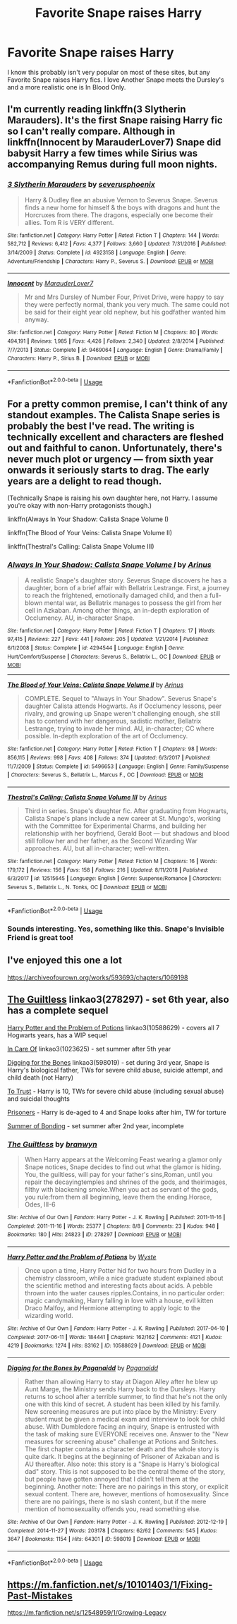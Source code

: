 #+TITLE: Favorite Snape raises Harry

* Favorite Snape raises Harry
:PROPERTIES:
:Author: mannd1068
:Score: 10
:DateUnix: 1549281266.0
:DateShort: 2019-Feb-04
:END:
I know this probably isn't very popular on most of these sites, but any Favorite Snape raises Harry fics. I love Another Snape meets the Dursley's and a more realistic one is In Blood Only.


** I'm currently reading linkffn(3 Slytherin Marauders). It's the first Snape raising Harry fic so I can't really compare. Although in linkffn(Innocent by MarauderLover7) Snape did babysit Harry a few times while Sirius was accompanying Remus during full moon nights.
:PROPERTIES:
:Author: 15_Redstones
:Score: 2
:DateUnix: 1549303673.0
:DateShort: 2019-Feb-04
:END:

*** [[https://www.fanfiction.net/s/4923158/1/][*/3 Slytherin Marauders/*]] by [[https://www.fanfiction.net/u/714311/severusphoenix][/severusphoenix/]]

#+begin_quote
  Harry & Dudley flee an abusive Vernon to Severus Snape. Severus finds a new home for himself & the boys with dragons and hunt the Horcruxes from there. The dragons, especially one become their allies. Tom R is VERY different.
#+end_quote

^{/Site/:} ^{fanfiction.net} ^{*|*} ^{/Category/:} ^{Harry} ^{Potter} ^{*|*} ^{/Rated/:} ^{Fiction} ^{T} ^{*|*} ^{/Chapters/:} ^{144} ^{*|*} ^{/Words/:} ^{582,712} ^{*|*} ^{/Reviews/:} ^{6,412} ^{*|*} ^{/Favs/:} ^{4,377} ^{*|*} ^{/Follows/:} ^{3,660} ^{*|*} ^{/Updated/:} ^{7/31/2016} ^{*|*} ^{/Published/:} ^{3/14/2009} ^{*|*} ^{/Status/:} ^{Complete} ^{*|*} ^{/id/:} ^{4923158} ^{*|*} ^{/Language/:} ^{English} ^{*|*} ^{/Genre/:} ^{Adventure/Friendship} ^{*|*} ^{/Characters/:} ^{Harry} ^{P.,} ^{Severus} ^{S.} ^{*|*} ^{/Download/:} ^{[[http://www.ff2ebook.com/old/ffn-bot/index.php?id=4923158&source=ff&filetype=epub][EPUB]]} ^{or} ^{[[http://www.ff2ebook.com/old/ffn-bot/index.php?id=4923158&source=ff&filetype=mobi][MOBI]]}

--------------

[[https://www.fanfiction.net/s/9469064/1/][*/Innocent/*]] by [[https://www.fanfiction.net/u/4684913/MarauderLover7][/MarauderLover7/]]

#+begin_quote
  Mr and Mrs Dursley of Number Four, Privet Drive, were happy to say they were perfectly normal, thank you very much. The same could not be said for their eight year old nephew, but his godfather wanted him anyway.
#+end_quote

^{/Site/:} ^{fanfiction.net} ^{*|*} ^{/Category/:} ^{Harry} ^{Potter} ^{*|*} ^{/Rated/:} ^{Fiction} ^{M} ^{*|*} ^{/Chapters/:} ^{80} ^{*|*} ^{/Words/:} ^{494,191} ^{*|*} ^{/Reviews/:} ^{1,985} ^{*|*} ^{/Favs/:} ^{4,426} ^{*|*} ^{/Follows/:} ^{2,340} ^{*|*} ^{/Updated/:} ^{2/8/2014} ^{*|*} ^{/Published/:} ^{7/7/2013} ^{*|*} ^{/Status/:} ^{Complete} ^{*|*} ^{/id/:} ^{9469064} ^{*|*} ^{/Language/:} ^{English} ^{*|*} ^{/Genre/:} ^{Drama/Family} ^{*|*} ^{/Characters/:} ^{Harry} ^{P.,} ^{Sirius} ^{B.} ^{*|*} ^{/Download/:} ^{[[http://www.ff2ebook.com/old/ffn-bot/index.php?id=9469064&source=ff&filetype=epub][EPUB]]} ^{or} ^{[[http://www.ff2ebook.com/old/ffn-bot/index.php?id=9469064&source=ff&filetype=mobi][MOBI]]}

--------------

*FanfictionBot*^{2.0.0-beta} | [[https://github.com/tusing/reddit-ffn-bot/wiki/Usage][Usage]]
:PROPERTIES:
:Author: FanfictionBot
:Score: 2
:DateUnix: 1549303696.0
:DateShort: 2019-Feb-04
:END:


** For a pretty common premise, I can't think of any standout examples. The Calista Snape series is probably the best I've read. The writing is technically excellent and characters are fleshed out and faithful to canon. Unfortunately, there's never much plot or urgency --- from sixth year onwards it seriously starts to drag. The early years are a delight to read though.

(Technically Snape is raising his own daughter here, not Harry. I assume you're okay with non-Harry protagonists though.)

linkffn(Always In Your Shadow: Calista Snape Volume I)

linkffn(The Blood of Your Veins: Calista Snape Volume II)

linkffn(Thestral's Calling: Calista Snape Volume III)
:PROPERTIES:
:Score: 2
:DateUnix: 1549287338.0
:DateShort: 2019-Feb-04
:END:

*** [[https://www.fanfiction.net/s/4294544/1/][*/Always In Your Shadow: Calista Snape Volume I/*]] by [[https://www.fanfiction.net/u/221911/Arinus][/Arinus/]]

#+begin_quote
  A realistic Snape's daughter story. Severus Snape discovers he has a daughter, born of a brief affair with Bellatrix Lestrange. First, a journey to reach the frightened, emotionally damaged child, and then a full-blown mental war, as Bellatrix manages to possess the girl from her cell in Azkaban. Among other things, an in-depth exploration of Occlumency. AU, in-character Snape.
#+end_quote

^{/Site/:} ^{fanfiction.net} ^{*|*} ^{/Category/:} ^{Harry} ^{Potter} ^{*|*} ^{/Rated/:} ^{Fiction} ^{T} ^{*|*} ^{/Chapters/:} ^{17} ^{*|*} ^{/Words/:} ^{97,415} ^{*|*} ^{/Reviews/:} ^{227} ^{*|*} ^{/Favs/:} ^{441} ^{*|*} ^{/Follows/:} ^{205} ^{*|*} ^{/Updated/:} ^{1/21/2014} ^{*|*} ^{/Published/:} ^{6/1/2008} ^{*|*} ^{/Status/:} ^{Complete} ^{*|*} ^{/id/:} ^{4294544} ^{*|*} ^{/Language/:} ^{English} ^{*|*} ^{/Genre/:} ^{Hurt/Comfort/Suspense} ^{*|*} ^{/Characters/:} ^{Severus} ^{S.,} ^{Bellatrix} ^{L.,} ^{OC} ^{*|*} ^{/Download/:} ^{[[http://www.ff2ebook.com/old/ffn-bot/index.php?id=4294544&source=ff&filetype=epub][EPUB]]} ^{or} ^{[[http://www.ff2ebook.com/old/ffn-bot/index.php?id=4294544&source=ff&filetype=mobi][MOBI]]}

--------------

[[https://www.fanfiction.net/s/5496653/1/][*/The Blood of Your Veins: Calista Snape Volume II/*]] by [[https://www.fanfiction.net/u/221911/Arinus][/Arinus/]]

#+begin_quote
  COMPLETE. Sequel to "Always in Your Shadow". Severus Snape's daughter Calista attends Hogwarts. As if Occlumency lessons, peer rivalry, and growing up Snape weren't challenging enough, she still has to contend with her dangerous, sadistic mother, Bellatrix Lestrange, trying to invade her mind. AU, in-character; CC where possible. In-depth exploration of the art of Occlumency.
#+end_quote

^{/Site/:} ^{fanfiction.net} ^{*|*} ^{/Category/:} ^{Harry} ^{Potter} ^{*|*} ^{/Rated/:} ^{Fiction} ^{T} ^{*|*} ^{/Chapters/:} ^{98} ^{*|*} ^{/Words/:} ^{856,115} ^{*|*} ^{/Reviews/:} ^{998} ^{*|*} ^{/Favs/:} ^{408} ^{*|*} ^{/Follows/:} ^{374} ^{*|*} ^{/Updated/:} ^{6/3/2017} ^{*|*} ^{/Published/:} ^{11/7/2009} ^{*|*} ^{/Status/:} ^{Complete} ^{*|*} ^{/id/:} ^{5496653} ^{*|*} ^{/Language/:} ^{English} ^{*|*} ^{/Genre/:} ^{Family/Suspense} ^{*|*} ^{/Characters/:} ^{Severus} ^{S.,} ^{Bellatrix} ^{L.,} ^{Marcus} ^{F.,} ^{OC} ^{*|*} ^{/Download/:} ^{[[http://www.ff2ebook.com/old/ffn-bot/index.php?id=5496653&source=ff&filetype=epub][EPUB]]} ^{or} ^{[[http://www.ff2ebook.com/old/ffn-bot/index.php?id=5496653&source=ff&filetype=mobi][MOBI]]}

--------------

[[https://www.fanfiction.net/s/12515645/1/][*/Thestral's Calling: Calista Snape Volume III/*]] by [[https://www.fanfiction.net/u/221911/Arinus][/Arinus/]]

#+begin_quote
  Third in series. Snape's daughter fic. After graduating from Hogwarts, Calista Snape's plans include a new career at St. Mungo's, working with the Committee for Experimental Charms, and building her relationship with her boyfriend, Gerald Boot --- but shadows and blood still follow her and her father, as the Second Wizarding War approaches. AU, but all in-character; well-written.
#+end_quote

^{/Site/:} ^{fanfiction.net} ^{*|*} ^{/Category/:} ^{Harry} ^{Potter} ^{*|*} ^{/Rated/:} ^{Fiction} ^{M} ^{*|*} ^{/Chapters/:} ^{16} ^{*|*} ^{/Words/:} ^{179,172} ^{*|*} ^{/Reviews/:} ^{156} ^{*|*} ^{/Favs/:} ^{158} ^{*|*} ^{/Follows/:} ^{216} ^{*|*} ^{/Updated/:} ^{8/11/2018} ^{*|*} ^{/Published/:} ^{6/3/2017} ^{*|*} ^{/id/:} ^{12515645} ^{*|*} ^{/Language/:} ^{English} ^{*|*} ^{/Genre/:} ^{Suspense/Romance} ^{*|*} ^{/Characters/:} ^{Severus} ^{S.,} ^{Bellatrix} ^{L.,} ^{N.} ^{Tonks,} ^{OC} ^{*|*} ^{/Download/:} ^{[[http://www.ff2ebook.com/old/ffn-bot/index.php?id=12515645&source=ff&filetype=epub][EPUB]]} ^{or} ^{[[http://www.ff2ebook.com/old/ffn-bot/index.php?id=12515645&source=ff&filetype=mobi][MOBI]]}

--------------

*FanfictionBot*^{2.0.0-beta} | [[https://github.com/tusing/reddit-ffn-bot/wiki/Usage][Usage]]
:PROPERTIES:
:Author: FanfictionBot
:Score: 1
:DateUnix: 1549287374.0
:DateShort: 2019-Feb-04
:END:


*** Sounds interesting. Yes, something like this. Snape's Invisible Friend is great too!
:PROPERTIES:
:Author: mannd1068
:Score: 0
:DateUnix: 1549288269.0
:DateShort: 2019-Feb-04
:END:


** I've enjoyed this one a lot

[[https://archiveofourown.org/works/593693/chapters/1069198]]
:PROPERTIES:
:Score: 1
:DateUnix: 1549289438.0
:DateShort: 2019-Feb-04
:END:


** [[https://archiveofourown.org/works/278297][The Guiltless]] linkao3(278297) - set 6th year, also has a complete sequel

[[https://archiveofourown.org/works/10588629][Harry Potter and the Problem of Potions]] linkao3(10588629) - covers all 7 Hogwarts years, has a WIP sequel

[[https://archiveofourown.org/works/1023625][In Care Of]] linkao3(1023625) - set summer after 5th year

[[https://archiveofourown.org/works/598019][Digging for the Bones]] linkao3(598019) - set during 3rd year, Snape is Harry's biological father, TWs for severe child abuse, suicide attempt, and child death (not Harry)

[[http://www.potionsandsnitches.org/fanfiction/viewstory.php?sid=3048][To Trust]] - Harry is 10, TWs for severe child abuse (including sexual abuse) and suicidal thoughts

[[http://www.potionsandsnitches.org/fanfiction/viewstory.php?sid=2898][Prisoners]] - Harry is de-aged to 4 and Snape looks after him, TW for torture

[[http://www.potionsandsnitches.org/fanfiction/viewstory.php?sid=3239][Summer of Bonding]] - set summer after 2nd year, incomplete
:PROPERTIES:
:Author: siderumincaelo
:Score: 1
:DateUnix: 1549292553.0
:DateShort: 2019-Feb-04
:END:

*** [[https://archiveofourown.org/works/278297][*/The Guiltless/*]] by [[https://www.archiveofourown.org/users/branwyn/pseuds/branwyn][/branwyn/]]

#+begin_quote
  When Harry appears at the Welcoming Feast wearing a glamor only Snape notices, Snape decides to find out what the glamor is hiding. You, the guiltless, will pay for your father's sins,Roman, until you repair the decayingtemples and shrines of the gods, and theirimages, filthy with blackening smoke.When you act as servant of the gods, you rule:from them all beginning, leave them the ending.Horace, Odes, III-6
#+end_quote

^{/Site/:} ^{Archive} ^{of} ^{Our} ^{Own} ^{*|*} ^{/Fandom/:} ^{Harry} ^{Potter} ^{-} ^{J.} ^{K.} ^{Rowling} ^{*|*} ^{/Published/:} ^{2011-11-16} ^{*|*} ^{/Completed/:} ^{2011-11-16} ^{*|*} ^{/Words/:} ^{25377} ^{*|*} ^{/Chapters/:} ^{8/8} ^{*|*} ^{/Comments/:} ^{23} ^{*|*} ^{/Kudos/:} ^{948} ^{*|*} ^{/Bookmarks/:} ^{180} ^{*|*} ^{/Hits/:} ^{24823} ^{*|*} ^{/ID/:} ^{278297} ^{*|*} ^{/Download/:} ^{[[https://archiveofourown.org/downloads/br/branwyn/278297/The%20Guiltless.epub?updated_at=1387588309][EPUB]]} ^{or} ^{[[https://archiveofourown.org/downloads/br/branwyn/278297/The%20Guiltless.mobi?updated_at=1387588309][MOBI]]}

--------------

[[https://archiveofourown.org/works/10588629][*/Harry Potter and the Problem of Potions/*]] by [[https://www.archiveofourown.org/users/Wyste/pseuds/Wyste][/Wyste/]]

#+begin_quote
  Once upon a time, Harry Potter hid for two hours from Dudley in a chemistry classroom, while a nice graduate student explained about the scientific method and interesting facts about acids. A pebble thrown into the water causes ripples.Contains, in no particular order: magic candymaking, Harry falling in love with a house, evil kitten Draco Malfoy, and Hermione attempting to apply logic to the wizarding world.
#+end_quote

^{/Site/:} ^{Archive} ^{of} ^{Our} ^{Own} ^{*|*} ^{/Fandom/:} ^{Harry} ^{Potter} ^{-} ^{J.} ^{K.} ^{Rowling} ^{*|*} ^{/Published/:} ^{2017-04-10} ^{*|*} ^{/Completed/:} ^{2017-06-11} ^{*|*} ^{/Words/:} ^{184441} ^{*|*} ^{/Chapters/:} ^{162/162} ^{*|*} ^{/Comments/:} ^{4121} ^{*|*} ^{/Kudos/:} ^{4219} ^{*|*} ^{/Bookmarks/:} ^{1274} ^{*|*} ^{/Hits/:} ^{83162} ^{*|*} ^{/ID/:} ^{10588629} ^{*|*} ^{/Download/:} ^{[[https://archiveofourown.org/downloads/Wy/Wyste/10588629/Harry%20Potter%20and%20the%20Problem.epub?updated_at=1545136568][EPUB]]} ^{or} ^{[[https://archiveofourown.org/downloads/Wy/Wyste/10588629/Harry%20Potter%20and%20the%20Problem.mobi?updated_at=1545136568][MOBI]]}

--------------

[[https://archiveofourown.org/works/598019][*/Digging for the Bones by Paganaidd/*]] by [[https://www.archiveofourown.org/users/Paganaidd/pseuds/Paganaidd][/Paganaidd/]]

#+begin_quote
  Rather than allowing Harry to stay at Diagon Alley after he blew up Aunt Marge, the Ministry sends Harry back to the Dursleys. Harry returns to school after a terrible summer, to find that he's not the only one with this kind of secret. A student has been killed by his family. New screening measures are put into place by the Ministry: Every student must be given a medical exam and interview to look for child abuse. With Dumbledore facing an inquiry, Snape is entrusted with the task of making sure EVERYONE receives one. Answer to the "New measures for screening abuse" challenge at Potions and Snitches. The first chapter contains a character death and the whole story is quite dark. It begins at the beginning of Prisoner of Azkaban and is AU thereafter. Also note: this story is a "Snape is Harry's biological dad" story. This is not supposed to be the central theme of the story, but people have gotten annoyed that I didn't tell them at the beginning. Another note: There are no pairings in this story, or explicit sexual content. There are, however, mentions of homosexuality. Since there are no pairings, there is no slash content, but if the mere mention of homosexuality offends you, read something else.
#+end_quote

^{/Site/:} ^{Archive} ^{of} ^{Our} ^{Own} ^{*|*} ^{/Fandom/:} ^{Harry} ^{Potter} ^{-} ^{J.} ^{K.} ^{Rowling} ^{*|*} ^{/Published/:} ^{2012-12-19} ^{*|*} ^{/Completed/:} ^{2014-11-27} ^{*|*} ^{/Words/:} ^{203178} ^{*|*} ^{/Chapters/:} ^{62/62} ^{*|*} ^{/Comments/:} ^{545} ^{*|*} ^{/Kudos/:} ^{3647} ^{*|*} ^{/Bookmarks/:} ^{1154} ^{*|*} ^{/Hits/:} ^{64301} ^{*|*} ^{/ID/:} ^{598019} ^{*|*} ^{/Download/:} ^{[[https://archiveofourown.org/downloads/Pa/Paganaidd/598019/Digging%20for%20the%20Bones%20by.epub?updated_at=1519395487][EPUB]]} ^{or} ^{[[https://archiveofourown.org/downloads/Pa/Paganaidd/598019/Digging%20for%20the%20Bones%20by.mobi?updated_at=1519395487][MOBI]]}

--------------

*FanfictionBot*^{2.0.0-beta} | [[https://github.com/tusing/reddit-ffn-bot/wiki/Usage][Usage]]
:PROPERTIES:
:Author: FanfictionBot
:Score: 1
:DateUnix: 1549292584.0
:DateShort: 2019-Feb-04
:END:


** [[https://m.fanfiction.net/s/10101403/1/Fixing-Past-Mistakes]]

[[https://m.fanfiction.net/s/12548959/1/Growing-Legacy]]
:PROPERTIES:
:Author: Sang-Lys
:Score: 1
:DateUnix: 1549298281.0
:DateShort: 2019-Feb-04
:END:
